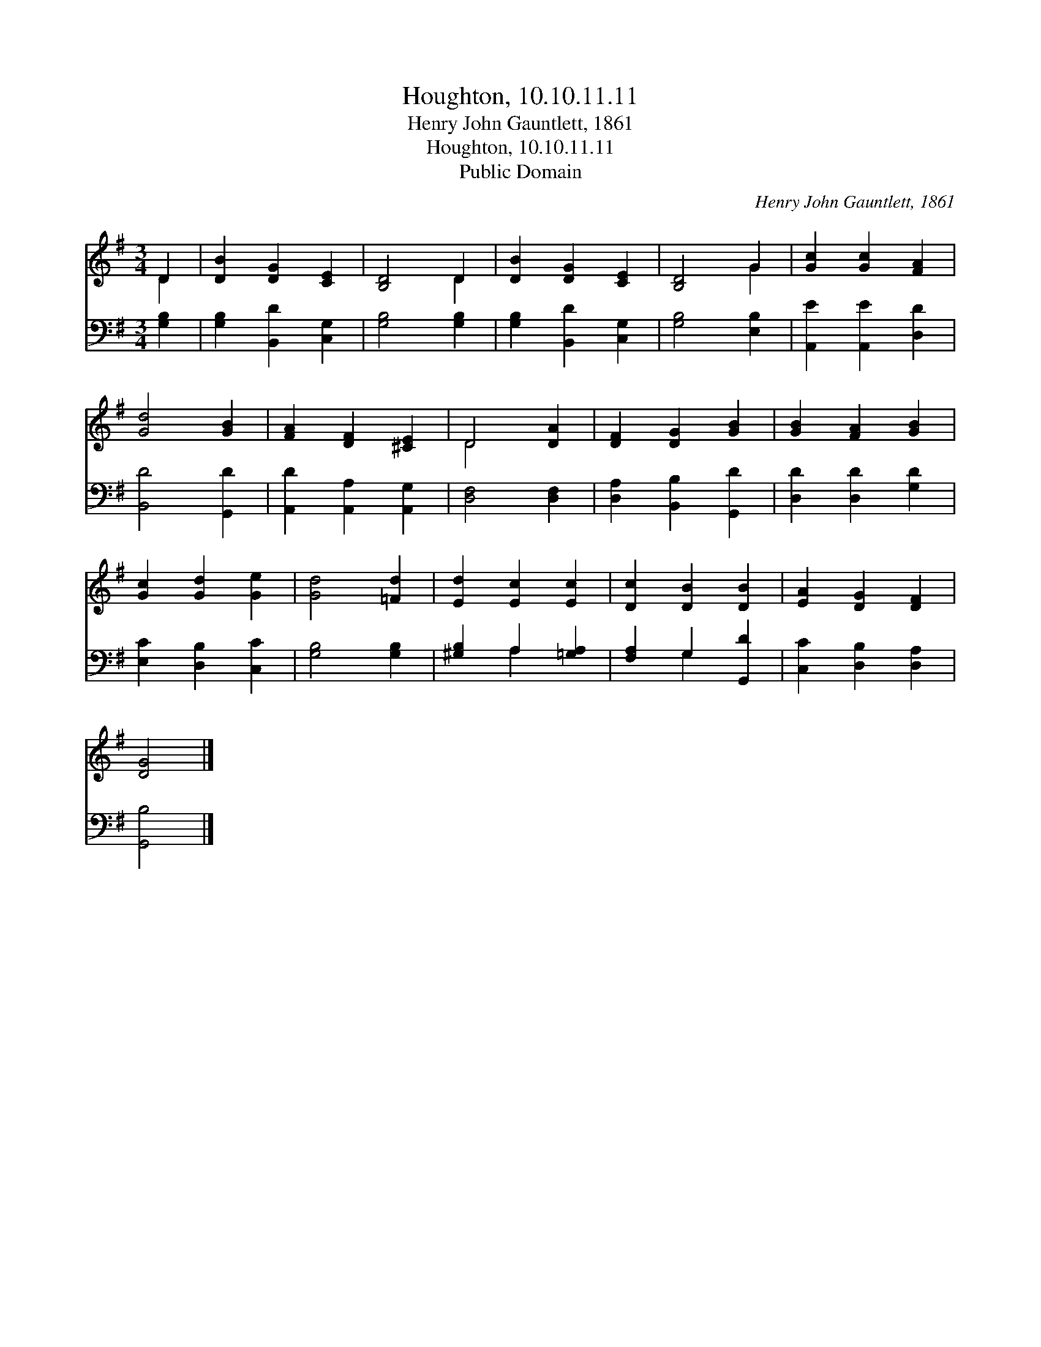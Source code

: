 X:1
T:Houghton, 10.10.11.11
T:Henry John Gauntlett, 1861
T:Houghton, 10.10.11.11
T:Public Domain
C:Henry John Gauntlett, 1861
Z:Public Domain
%%score ( 1 2 ) ( 3 4 )
L:1/8
M:3/4
K:G
V:1 treble 
V:2 treble 
V:3 bass 
V:4 bass 
V:1
 D2 | [DB]2 [DG]2 [CE]2 | [B,D]4 D2 | [DB]2 [DG]2 [CE]2 | [B,D]4 G2 | [Gc]2 [Gc]2 [FA]2 | %6
 [Gd]4 [GB]2 | [FA]2 [DF]2 [^CE]2 | D4 [DA]2 | [DF]2 [DG]2 [GB]2 | [GB]2 [FA]2 [GB]2 | %11
 [Gc]2 [Gd]2 [Ge]2 | [Gd]4 [=Fd]2 | [Ed]2 [Ec]2 [Ec]2 | [Dc]2 [DB]2 [DB]2 | [EA]2 [DG]2 [DF]2 | %16
 [DG]4 |] %17
V:2
 D2 | x6 | x4 D2 | x6 | x4 G2 | x6 | x6 | x6 | D4 x2 | x6 | x6 | x6 | x6 | x6 | x6 | x6 | x4 |] %17
V:3
 [G,B,]2 | [G,B,]2 [B,,D]2 [C,G,]2 | [G,B,]4 [G,B,]2 | [G,B,]2 [B,,D]2 [C,G,]2 | [G,B,]4 [E,B,]2 | %5
 [A,,E]2 [A,,E]2 [D,D]2 | [B,,D]4 [G,,D]2 | [A,,D]2 [A,,A,]2 [A,,G,]2 | [D,F,]4 [D,F,]2 | %9
 [D,A,]2 [B,,B,]2 [G,,D]2 | [D,D]2 [D,D]2 [G,D]2 | [E,C]2 [D,B,]2 [C,C]2 | [G,B,]4 [G,B,]2 | %13
 [^G,B,]2 A,2 [=G,A,]2 | [F,A,]2 G,2 [G,,D]2 | [C,C]2 [D,B,]2 [D,A,]2 | [G,,B,]4 |] %17
V:4
 x2 | x6 | x6 | x6 | x6 | x6 | x6 | x6 | x6 | x6 | x6 | x6 | x6 | x2 A,2 x2 | x2 G,2 x2 | x6 | %16
 x4 |] %17

